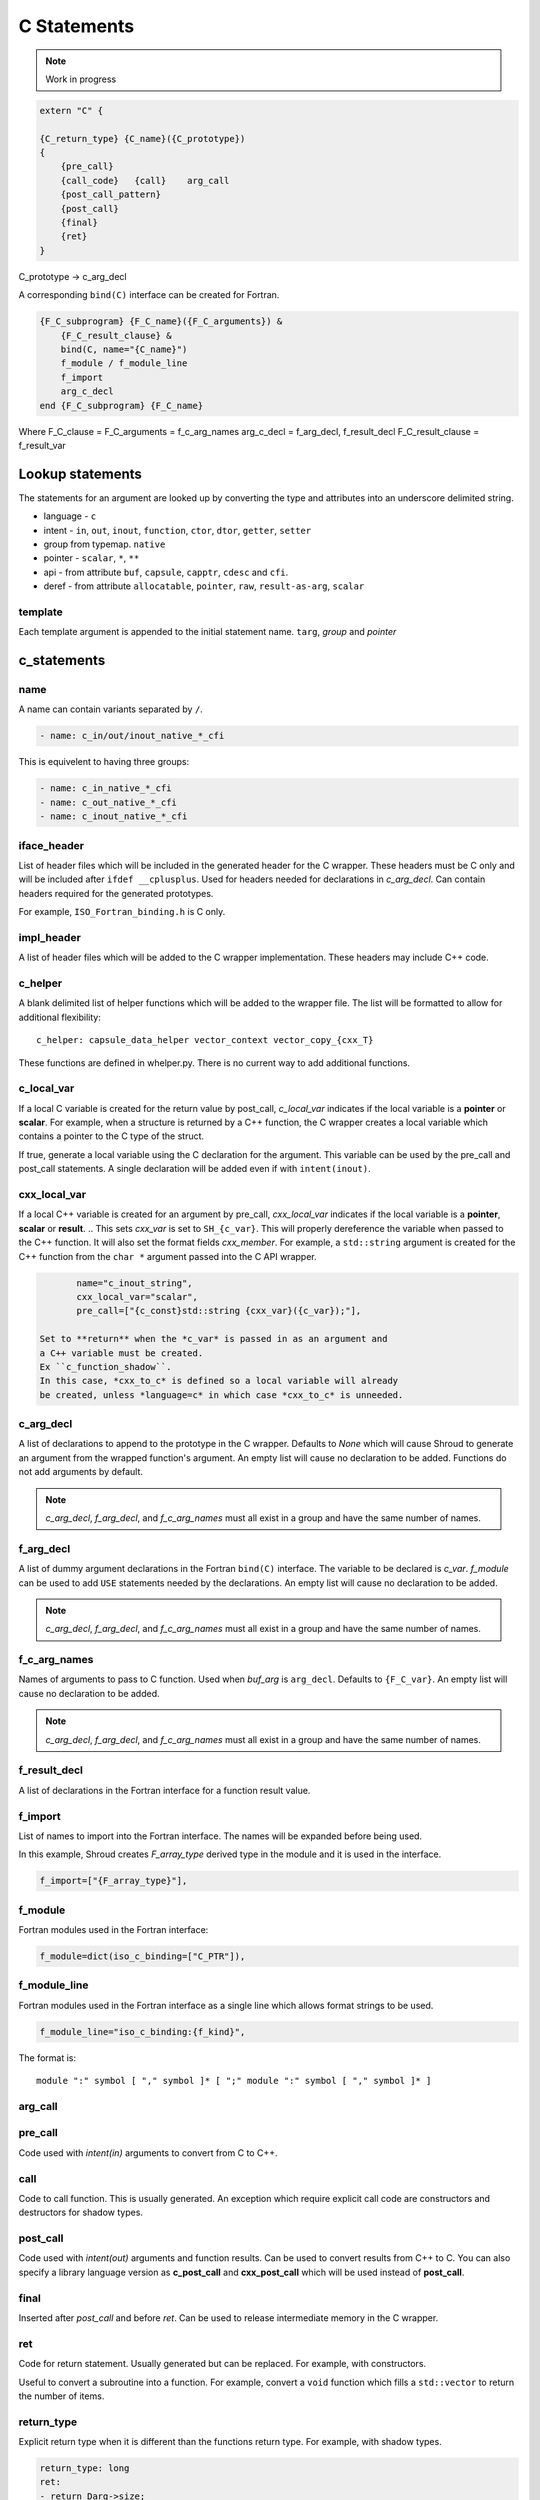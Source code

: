 .. Copyright (c) 2017-2023, Lawrence Livermore National Security, LLC and
   other Shroud Project Developers.
   See the top-level COPYRIGHT file for details.

   SPDX-License-Identifier: (BSD-3-Clause)

C Statements
============

.. note:: Work in progress


.. code-block:: text

    extern "C" {

    {C_return_type} {C_name}({C_prototype})
    {
        {pre_call}
        {call_code}   {call}    arg_call
        {post_call_pattern}
        {post_call}
        {final}
        {ret}
    }

C_prototype -> c_arg_decl

A corresponding ``bind(C)`` interface can be created for Fortran.
    
.. code-block:: text

    {F_C_subprogram} {F_C_name}({F_C_arguments}) &
        {F_C_result_clause} &
        bind(C, name="{C_name}")
        f_module / f_module_line
        f_import
        arg_c_decl
    end {F_C_subprogram} {F_C_name}

Where
F_C_clause =
F_C_arguments     = f_c_arg_names
arg_c_decl        = f_arg_decl, f_result_decl
F_C_result_clause = f_result_var

Lookup statements
-----------------

The statements for an argument are looked up by converting the type
and attributes into an underscore delimited string.


* language - ``c``

* intent - ``in``, ``out``, ``inout``, ``function``, ``ctor``, ``dtor``, ``getter``, ``setter``

* group from typemap. ``native``

* pointer - ``scalar``, ``*``, ``**``

* api - from attribute
  ``buf``, ``capsule``, ``capptr``, ``cdesc`` and ``cfi``.

* deref - from attribute
  ``allocatable``, ``pointer``, ``raw``, ``result-as-arg``, ``scalar``


template
^^^^^^^^

Each template argument is appended to the initial statement name.
``targ``, *group* and *pointer*
    
c_statements
------------

..        name="c_default",

name
^^^^

A name can contain variants separated by ``/``.

.. code-block:: yaml

    - name: c_in/out/inout_native_*_cfi

This is equivelent to having three groups:
    
.. code-block:: yaml

    - name: c_in_native_*_cfi
    - name: c_out_native_*_cfi
    - name: c_inout_native_*_cfi


iface_header
^^^^^^^^^^^^

List of header files which will be included in the generated header
for the C wrapper.  These headers must be C only and will be
included after ``ifdef __cplusplus``.
Used for headers needed for declarations in *c_arg_decl*.
Can contain headers required for the generated prototypes.

For example, ``ISO_Fortran_binding.h`` is C only.

.. The Cray ftn compiler requires extern "C".

.. note that typemaps will also add c_headers.

impl_header
^^^^^^^^^^^

A list of header files which will be added to the C
wrapper implementation.
These headers may include C++ code.

.. listed in fc_statements as *c_impl_header* and *cxx_impl_header*

c_helper
^^^^^^^^

A blank delimited list of helper functions which will be added to the wrapper file.
The list will be formatted to allow for additional flexibility::

    c_helper: capsule_data_helper vector_context vector_copy_{cxx_T}

These functions are defined in whelper.py.
There is no current way to add additional functions.


c_local_var
^^^^^^^^^^^

If a local C variable is created for the return value by post_call, *c_local_var*
indicates if the local variable is a **pointer** or **scalar**.
For example, when a structure is returned by a C++ function, the C wrapper creates
a local variable which contains a pointer to the C type of the struct.





If true, generate a local variable using the C declaration for the argument.
This variable can be used by the pre_call and post_call statements.
A single declaration will be added even if with ``intent(inout)``.

cxx_local_var
^^^^^^^^^^^^^

If a local C++ variable is created for an argument by pre_call,
*cxx_local_var*
indicates if the local variable is a **pointer**, **scalar** or **result**.
.. This sets *cxx_var* is set to ``SH_{c_var}``.
This will properly dereference the variable when passed to the
C++ function.
It will also set the format fields *cxx_member*.
For example, a ``std::string`` argument is created for the C++ function
from the ``char *`` argument passed into the C API wrapper.

.. code-block:: yaml

        name="c_inout_string",
        cxx_local_var="scalar",
        pre_call=["{c_const}std::string {cxx_var}({c_var});"],

 Set to **return** when the *c_var* is passed in as an argument and
 a C++ variable must be created.
 Ex ``c_function_shadow``.
 In this case, *cxx_to_c* is defined so a local variable will already
 be created, unless *language=c* in which case *cxx_to_c* is unneeded.

c_arg_decl
^^^^^^^^^^

A list of declarations to append to the prototype in the C wrapper.
Defaults to *None* which will cause Shroud to generate an argument from
the wrapped function's argument.
An empty list will cause no declaration to be added.
Functions do not add arguments by default.

.. note:: *c_arg_decl*, *f_arg_decl*, and *f_c_arg_names* must all
          exist in a group and have the same number of names.

f_arg_decl
^^^^^^^^^^

A list of dummy argument declarations in the Fortran ``bind(C)``
interface. The variable to be
declared is *c_var*.  *f_module* can be used to add ``USE`` statements
needed by the declarations.
An empty list will cause no declaration to be added.

.. note:: *c_arg_decl*, *f_arg_decl*, and *f_c_arg_names* must all
          exist in a group and have the same number of names.

.. c_var  c_f_dimension

f_c_arg_names
^^^^^^^^^^^^^

Names of arguments to pass to C function.
Used when *buf_arg* is ``arg_decl``.
Defaults to ``{F_C_var}``.
An empty list will cause no declaration to be added.

.. note:: *c_arg_decl*, *f_arg_decl*, and *f_c_arg_names* must all
          exist in a group and have the same number of names.

f_result_decl
^^^^^^^^^^^^^

A list of declarations in the Fortran interface for a function result value.

.. c_var is set to fmt.F_result

f_import
^^^^^^^^

List of names to import into the Fortran interface.
The names will be expanded before being used.

In this example, Shroud creates *F_array_type* derived type in the
module and it is used in the interface.

.. code-block:: yaml

        f_import=["{F_array_type}"],
                

f_module
^^^^^^^^

Fortran modules used in the Fortran interface:

.. code-block:: yaml

        f_module=dict(iso_c_binding=["C_PTR"]),

f_module_line
^^^^^^^^^^^^^

Fortran modules used in the Fortran interface as a single line
which allows format strings to be used.

.. code-block:: yaml

        f_module_line="iso_c_binding:{f_kind}",

The format is::

     module ":" symbol [ "," symbol ]* [ ";" module ":" symbol [ "," symbol ]* ]


arg_call
^^^^^^^^

pre_call
^^^^^^^^

Code used with *intent(in)* arguments to convert from C to C++.

.. the typemap.c_to_cxx field will not be used.

.. * **C_call_code** code used to call the function.
   Constructor and destructor will use ``new`` and ``delete``.

.. * **C_post_call_pattern** code from the *C_error_pattern*.
   Can be used to deal with error values.


call
^^^^

Code to call function.  This is usually generated.
An exception which require explicit call code are constructors
and destructors for shadow types.

.. sets need_wrapper

post_call
^^^^^^^^^

Code used with *intent(out)* arguments and function results.
Can be used to convert results from C++ to C.
You can also specify a library language version as
**c_post_call** and **cxx_post_call** which will be used
instead of **post_call**.


final
^^^^^

Inserted after *post_call* and before *ret*.
Can be used to release intermediate memory in the C wrapper.

.. evaluated in context of fmt_result
       
ret
^^^

Code for return statement.
Usually generated but can be replaced.
For example, with constructors.

Useful to convert a subroutine into a function.
For example, convert a ``void`` function which fills a ``std::vector``
to return the number of items.

.. return is a reserved word so it's not possible to do dict(return=[])

return_type
^^^^^^^^^^^

Explicit return type when it is different than the
functions return type.
For example, with shadow types.

.. code-block:: yaml

      return_type: long
      ret:
      - return Darg->size;

.. from vectors.yaml

*return_type* can also be used to convert a C wrapper into a void
function.  This is useful for functions which return pointers but the
pointer value is assigned to a subroutine argument which holds the
pointer (For example, ``CFI_cdesc_t``).  The ``type(C_PTR)`` which
would be return by the C wrapper is unneeded by the Fortran wrapper.
   
 
destructor_name
^^^^^^^^^^^^^^^

A name for the destructor code in *destructor*.
Must be unique.  May include format strings:

.. code-block:: yaml

    destructor_name: std_vector_{cxx_T}

destructor
^^^^^^^^^^

A list of lines of code used to delete memory. Usually allocated by a *pre_call*
statement.  The code is inserted into *C_memory_dtor_function* which will provide
the address of the memory to destroy in the variable ``void *ptr``.
For example:

.. code-block:: yaml

    destructor:
    -  std::vector<{cxx_T}> *cxx_ptr = reinterpret_cast<std::vector<{cxx_T}> *>(ptr);
    -  delete cxx_ptr;

owner
^^^^^

Set *owner* of the memory.
Similar to attribute *owner*.

.. XXX example in c_function_shadow_scalar

Used where the ``new``` operator is part of the generated code.
For example where a class is returned by value or a constructor.
The C wrapper
must explicitly allocate a class instance which will hold the value
from the C++ library function.  The Fortran shadow class must keep
this copy until the shadow class is deleted.

Defaults to *library*.

temps
^^^^^

A list of suffixes for temporary variable names.

.. code-block:: yaml

    temps=["len"]

 Create variable names in the format dictionary using
 ``{fmt.c_temp}{rootname}_{name}``.
 For example, argument *foo* creates *SHT_foo_len*.

local
^^^^^

 Similar to *temps* but uses ``{fmt.C_local}{rootname}_{name}``.
 *temps* is intended for arguments and is typically used in a mixin
 group.  *local* is used by group to generate names for local
 variables.  This allows creating names without conflicting with
 *temps* from a *mixin* group.
 
